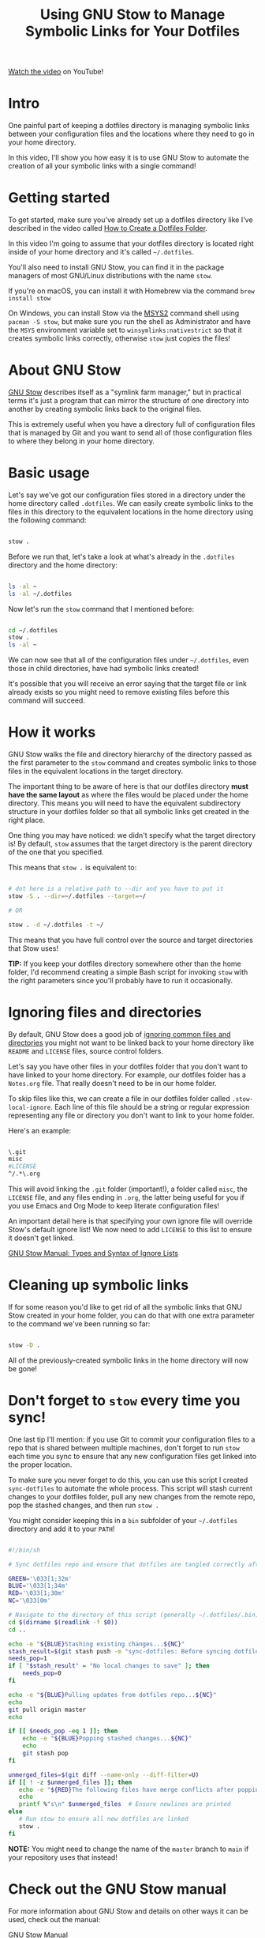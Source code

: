 #+title: Using GNU Stow to Manage Symbolic Links for Your Dotfiles

[[https://youtu.be/CxAT1u8G7is][Watch the video]] on YouTube!

* Intro

One painful part of keeping a dotfiles directory is managing symbolic links between your configuration files and the locations where they need to go in your home directory.

In this video, I'll show you how easy it is to use GNU Stow to automate the creation of all your symbolic links with a single command!

* Getting started

To get started, make sure you've already set up a dotfiles directory like I've described in the video called [[https://www.youtube.com/watch?v=gibqkbdVbeY][How to Create a Dotfiles Folder]].

In this video I'm going to assume that your dotfiles directory is located right inside of your home directory and it's called =~/.dotfiles=.

You'll also need to install GNU Stow, you can find it in the package managers of most GNU/Linux distributions with the name =stow=.

If you're on macOS, you can install it with Homebrew via the command =brew install stow=

On Windows, you can install Stow via the [[https://www.msys2.org/][MSYS2]] command shell using =pacman -S stow=, but make sure you run the shell as Administrator and have the =MSYS= environment variable set to =winsymlinks:nativestrict= so that it creates symbolic links correctly, otherwise =stow= just copies the files!

* About GNU Stow

[[https://www.gnu.org/software/stow/][GNU Stow]] describes itself as a "symlink farm manager," but in practical terms it's just a program that can mirror the structure of one directory into another by creating symbolic links back to the original files.

This is extremely useful when you have a directory full of configuration files that is managed by Git and you want to send all of those configuration files to where they belong in your home directory.

* Basic usage

Let's say we've got our configuration files stored in a directory under the home directory called =.dotfiles=.  We can easily create symbolic links to the files in this directory to the equivalent locations in the home directory using the following command:

#+begin_src sh

  stow .

#+end_src

Before we run that, let's take a look at what's already in the =.dotfiles= directory and the home directory:

#+begin_src sh

  ls -al ~
  ls -al ~/.dotfiles

#+end_src

Now let's run the =stow= command that I mentioned before:

#+begin_src sh

  cd ~/.dotfiles
  stow .
  ls -al ~

#+end_src

We can now see that all of the configuration files under =~/.dotfiles=, even those in child directories, have had symbolic links created!

It's possible that you will receive an error saying that the target file or link already exists so you might need to remove existing files before this command will succeed.

* How it works

GNU Stow walks the file and directory hierarchy of the directory passed as the first parameter to the =stow= command and creates symbolic links to those files in the equivalent locations in the target directory.

The important thing to be aware of here is that our dotfiles directory *must have the same layout* as where the files would be placed under the home directory.  This means you will need to have the equivalent subdirectory structure in your dotfiles folder so that all symbolic links get created in the right place.

One thing you may have noticed: we didn't specify what the target directory is!  By default, =stow= assumes that the target directory is the parent directory of the one that you specified.

This means that =stow .= is equivalent to:

#+begin_src sh

  # dot here is a relative path to --dir and you have to put it
  stow -S . --dir=~/.dotfiles --target=~/

  # OR

  stow . -d ~/.dotfiles -t ~/

#+end_src

This means that you have full control over the source and target directories that Stow uses!

*TIP:* If you keep your dotfiles directory somewhere other than the home folder, I'd recommend creating a simple Bash script for invoking =stow= with the right parameters since you'll probably have to run it occasionally.

* Ignoring files and directories

By default, GNU Stow does a good job of [[https://www.gnu.org/software/stow/manual/stow.html#Types-And-Syntax-Of-Ignore-Lists][ignoring common files and directories]] you might not want to be linked back to your home directory like =README= and =LICENSE= files, source control folders.

Let's say you have other files in your dotfiles folder that you don't want to have linked to your home directory.  For example, our dotfiles folder has a =Notes.org= file.  That really doesn't need to be in our home folder.

To skip files like this, we can create a file in our dotfiles folder called =.stow-local-ignore=.  Each line of this file should be a string or regular expression representing any file or directory you don't want to link to your home folder.

Here's an example:

#+begin_src sh

  \.git
  misc
  #LICENSE
  ^/.*\.org

#+end_src

This will avoid linking the =.git= folder (important!), a folder called =misc=, the =LICENSE= file, and any files ending in =.org=, the latter being useful for you if you use Emacs and Org Mode to keep literate configuration files!

An important detail here is that specifying your own ignore file will override Stow's default ignore list!  We now need to add =LICENSE= to this list to ensure it doesn't get linked.

[[https://www.gnu.org/software/stow/manual/stow.html#Types-And-Syntax-Of-Ignore-Lists][GNU Stow Manual: Types and Syntax of Ignore Lists]]

* Cleaning up symbolic links

If for some reason you'd like to get rid of all the symbolic links that GNU Stow created in your home folder, you can do that with one extra parameter to the command we've been running so far:

#+begin_src sh

  stow -D .

#+end_src

All of the previously-created symbolic links in the home directory will now be gone!

* Don't forget to =stow= every time you sync!

One last tip I'll mention: if you use Git to commit your configuration files to a repo that is shared between multiple machines, don't forget to run =stow= each time you sync to ensure that any new configuration files get linked into the proper location.

To make sure you never forget to do this, you can use this script I created =sync-dotfiles= to automate the whole process.  This script will stash current changes to your dotfiles folder, pull any new changes from the remote repo, pop the stashed changes, and then run =stow .=

You might consider keeping this in a =bin= subfolder of your =~/.dotfiles= directory and add it to your =PATH=!

#+begin_src sh

  #!/bin/sh

  # Sync dotfiles repo and ensure that dotfiles are tangled correctly afterward

  GREEN='\033[1;32m'
  BLUE='\033[1;34m'
  RED='\033[1;30m'
  NC='\033[0m'

  # Navigate to the directory of this script (generally ~/.dotfiles/.bin)
  cd $(dirname $(readlink -f $0))
  cd ..

  echo -e "${BLUE}Stashing existing changes...${NC}"
  stash_result=$(git stash push -m "sync-dotfiles: Before syncing dotfiles")
  needs_pop=1
  if [ "$stash_result" = "No local changes to save" ]; then
      needs_pop=0
  fi

  echo -e "${BLUE}Pulling updates from dotfiles repo...${NC}"
  echo
  git pull origin master
  echo

  if [[ $needs_pop -eq 1 ]]; then
      echo -e "${BLUE}Popping stashed changes...${NC}"
      echo
      git stash pop
  fi

  unmerged_files=$(git diff --name-only --diff-filter=U)
  if [[ ! -z $unmerged_files ]]; then
     echo -e "${RED}The following files have merge conflicts after popping the stash:${NC}"
     echo
     printf %"s\n" $unmerged_files  # Ensure newlines are printed
  else
     # Run stow to ensure all new dotfiles are linked
     stow .
  fi

#+end_src

*NOTE:* You might need to change the name of the =master= branch to =main= if your repository uses that instead!

* Check out the GNU Stow manual

For more information about GNU Stow and details on other ways it can be used, check out the manual:

[[https://www.gnu.org/software/stow/manual/stow.html][GNU Stow Manual]]
